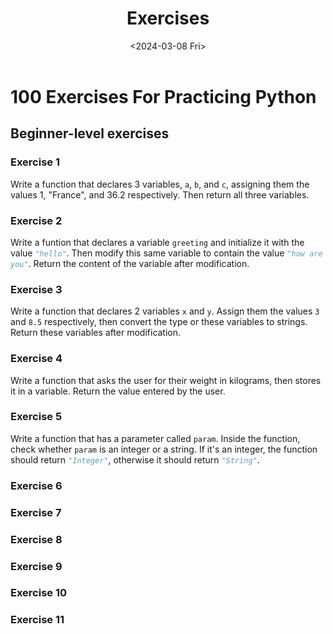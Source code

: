 #+title: Exercises
#+date: <2024-03-08 Fri>

* 100 Exercises For Practicing Python
** Beginner-level exercises
*** Exercise 1
Write a function that declares 3 variables, ~a~, ~b~, and ~c~, assigning them the values 1, "France", and 36.2 respectively. Then return all three variables.
*** Exercise 2
Write a funtion that declares a variable ~greeting~ and initialize it with the value src_python{"hello"}. Then modify this same variable to contain the value src_python{"how are you"}. Return the content of the variable after modification.
*** Exercise 3
Write a function that declares 2 variables ~x~ and ~y~. Assign them the values ~3~ and ~8.5~ respectively, then convert the type or these variables to strings. Return these variables after modification.
*** Exercise 4
Write a function that asks the user for their weight in kilograms, then stores it in a variable. Return the value entered by the user.
*** Exercise 5
Write a function that has a parameter called ~param~. Inside the function, check whether ~param~ is an integer or a string. If it's an integer, the function should return src_python{"Integer"}, otherwise it should return src_python{"String"}.
*** Exercise 6
*** Exercise 7
*** Exercise 8
*** Exercise 9
*** Exercise 10
*** Exercise 11
